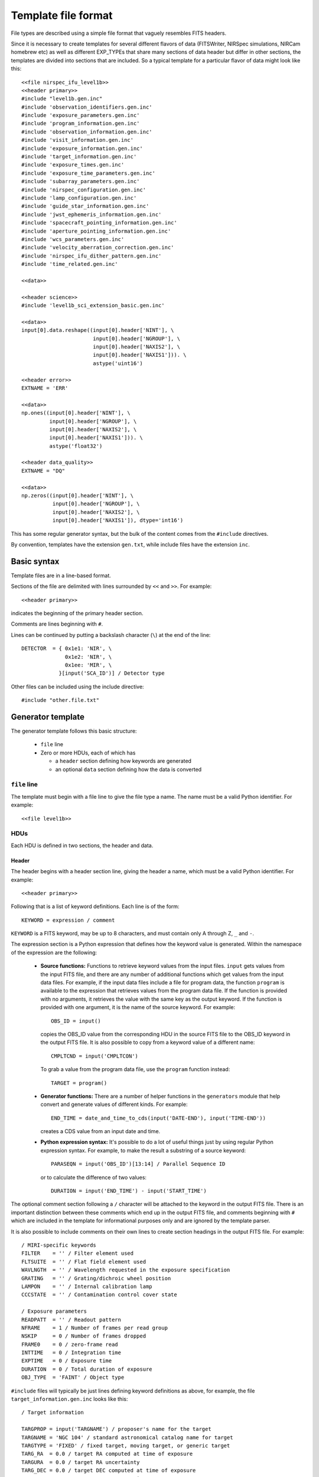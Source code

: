 .. _template:

Template file format
====================

File types are described using a simple file format that vaguely
resembles FITS headers.

Since it is necessary to create templates for several different
flavors of data (FITSWriter, NIRSpec simulations, NIRCam homebrew etc)
as well as different EXP_TYPEs that share many sections of data header
but differ in other sections, the templates are divided into sections
that are included.  So a typical template for a particular flavor of
data might look like this::

    <<file nirspec_ifu_level1b>>
    <<header primary>>
    #include "level1b.gen.inc"
    #include 'observation_identifiers.gen.inc'
    #include 'exposure_parameters.gen.inc'
    #include 'program_information.gen.inc'
    #include 'observation_information.gen.inc'
    #include 'visit_information.gen.inc'
    #include 'exposure_information.gen.inc'
    #include 'target_information.gen.inc'
    #include 'exposure_times.gen.inc'
    #include 'exposure_time_parameters.gen.inc'
    #include 'subarray_parameters.gen.inc'
    #include 'nirspec_configuration.gen.inc'
    #include 'lamp_configuration.gen.inc'
    #include 'guide_star_information.gen.inc'
    #include 'jwst_ephemeris_information.gen.inc'
    #include 'spacecraft_pointing_information.gen.inc'
    #include 'aperture_pointing_information.gen.inc'
    #include 'wcs_parameters.gen.inc'
    #include 'velocity_aberration_correction.gen.inc'
    #include 'nirspec_ifu_dither_pattern.gen.inc'
    #include 'time_related.gen.inc'

    <<data>>

    <<header science>>
    #include 'level1b_sci_extension_basic.gen.inc'

    <<data>>
    input[0].data.reshape((input[0].header['NINT'], \
                           input[0].header['NGROUP'], \
                           input[0].header['NAXIS2'], \
                           input[0].header['NAXIS1'])). \
                           astype('uint16')

    <<header error>>
    EXTNAME = 'ERR'

    <<data>>
    np.ones((input[0].header['NINT'], \
             input[0].header['NGROUP'], \
             input[0].header['NAXIS2'], \
             input[0].header['NAXIS1'])). \
             astype('float32')

    <<header data_quality>>
    EXTNAME = "DQ"

    <<data>>
    np.zeros((input[0].header['NINT'], \
              input[0].header['NGROUP'], \
              input[0].header['NAXIS2'], \
              input[0].header['NAXIS1']), dtype='int16')

This has some regular generator syntax, but the bulk of the
content comes from the ``#include`` directives.

By convention, templates have the extension ``gen.txt``, while
include files have the extension ``inc``.

Basic syntax
------------

Template files are in a line-based format.

Sections of the file are delimited with lines surrounded by ``<<`` and
``>>``.  For example::

    <<header primary>>

indicates the beginning of the primary header section.

Comments are lines beginning with ``#``.

Lines can be continued by putting a backslash character (``\``) at the
end of the line::

    DETECTOR  = { 0x1e1: 'NIR', \
                  0x1e2: 'NIR', \
                  0x1ee: 'MIR', \
                }[input('SCA_ID')] / Detector type

Other files can be included using the include directive::

    #include "other.file.txt"

.. _generator_template:

Generator template
------------------

The generator template follows this basic structure:

  - ``file`` line

  - Zero or more HDUs, each of which has

    - a ``header`` section defining how keywords are generated

    - an optional ``data`` section defining how the data is converted

``file`` line
'''''''''''''

The template must begin with a file line to give the file type a
name.  The name must be a valid Python identifier.  For example::

    <<file level1b>>

HDUs
''''

Each HDU is defined in two sections, the header and data.

Header
``````

The header begins with a header section line, giving the header a
name, which must be a valid Python identifier.  For example::

    <<header primary>>

Following that is a list of keyword definitions.  Each line is of the
form::

    KEYWORD = expression / comment

``KEYWORD`` is a FITS keyword, may be up to 8 characters, and must
contain only A through Z, ``_`` and ``-``.

The expression section is a Python expression that defines how the
keyword value is generated.  Within the namespace of the expression
are the following:

    - **Source functions:** Functions to retrieve keyword values from
      the input files.  ``input`` gets values from the input FITS
      file, and there are any number of additional functions which get
      values from the input data files.  For example, if the input
      data files include a file for program data, the function
      ``program`` is available to the expression that retrieves values
      from the program data file.  If the function is provided with no
      arguments, it retrieves the value with the same key as the
      output keyword.  If the function is provided with one argument,
      it is the name of the source keyword.  For example::

          OBS_ID = input()

      copies the OBS_ID value from the corresponding HDU in the source
      FITS file to the OBS_ID keyword in the output FITS file.  It is
      also possible to copy from a keyword value of a different name::

          CMPLTCND = input('CMPLTCON')

      To grab a value from the program data file, use the ``program``
      function instead::

          TARGET = program()

    - **Generator functions:** There are a number of helper functions
      in the ``generators`` module that help convert
      and generate values of different kinds.  For example::

          END_TIME = date_and_time_to_cds(input('DATE-END'), input('TIME-END'))

      creates a CDS value from an input date and time.

    - **Python expression syntax:** It's possible to do a lot of
      useful things just by using regular Python expression syntax.
      For example, to make the result a substring of a source
      keyword::

          PARASEQN = input('OBS_ID')[13:14] / Parallel Sequence ID

      or to calculate the difference of two values::

          DURATION = input('END_TIME') - input('START_TIME')

The optional comment section following a ``/`` character will be
attached to the keyword in the output FITS file.  There is an
important distinction between these comments which end up in the
output FITS file, and comments beginning with ``#`` which are included
in the template for informational purposes only and are ignored by the
template parser.

It is also possible to include comments on their own lines to create
section headings in the output FITS file.  For example::

    / MIRI-specific keywords
    FILTER    = '' / Filter element used
    FLTSUITE  = '' / Flat field element used
    WAVLNGTH  = '' / Wavelength requested in the exposure specification
    GRATING   = '' / Grating/dichroic wheel position
    LAMPON    = '' / Internal calibration lamp
    CCCSTATE  = '' / Contamination control cover state

    / Exposure parameters
    READPATT  = '' / Readout pattern
    NFRAME    = 1 / Number of frames per read group
    NSKIP     = 0 / Number of frames dropped
    FRAME0    = 0 / zero-frame read
    INTTIME   = 0 / Integration time
    EXPTIME   = 0 / Exposure time
    DURATION  = 0 / Total duration of exposure
    OBJ_TYPE  = 'FAINT' / Object type

``#include`` files will typically be just lines defining keyword definitions
as above, for example, the file ``target_information.gen.inc`` looks like this::

    / Target information

    TARGPROP = input('TARGNAME') / proposer's name for the target
    TARGNAME = 'NGC 104' / standard astronomical catalog name for target
    TARGTYPE = 'FIXED' / fixed target, moving target, or generic target
    TARG_RA  = 0.0 / target RA computed at time of exposure
    TARGURA  = 0.0 / target RA uncertainty
    TARG_DEC = 0.0 / target DEC computed at time of exposure
    TARRUDEC =  0.0  / target Dec uncertainty
    PROP_RA  =  0.0  / proposer specified RA for the target
    PROP_DEC =  0.0  / proposer specified Dec for the target
    PROPEPOC = 2000.0  / proposer specified epoch for RA and Dec

and is used in many of the top-level level1b templates.

Data
````
The data section consists of a single expression that returns a Numpy
array containing the output data.

The following are available in the namespace:

  - ``np``: ``import numpy as np``

  - ``input``: A fits HDUList object containing the content of the
    input FITS file.

  - ``output``: A fits HDUList object containing the content of the
    output FITS file.  Note that the output FITS file may only be
    partially constructed.  Importantly, higher-number HDUs will not
    yet exist.

A complete example
''''''''''''''''''

::

  # This file defines the structure of a MIRI level 1b file
  <<file miri_level1b>>
  <<header primary>>
  SIMPLE    = T
  BITPIX    = 32
  NAXIS     = 0
  EXTEND    = T
  ORIGIN    = 'STScI'
  TELESCOP  = 'JWST'
  FILENAME  = '' / The filename
  DATE      = now() / Date this file was generated

  #include "level1a.gen.inc"

  #include "level1b.gen.inc"

  / MIRI-specific keywords
  FILTER    = '' / Filter element used
  FLTSUITE  = '' / Flat field element used
  WAVLNGTH  = '' / Wavelength requested in the exposure specification
  GRATING   = '' / Grating/dichroic wheel position
  LAMPON    = '' / Internal calibration lamp
  CCCSTATE  = '' / Contamination control cover state

  / Exposure parameters
  READPATT  = '' / Readout pattern
  NFRAME    = 1 / Number of frames per read group
  NSKIP     = 0 / Number of frames dropped
  FRAME0    = 0 / zero-frame read
  INTTIME   = 0 / Integration time
  EXPTIME   = 0 / Exposure time
  DURATION  = 0 / Total duration of exposure
  OBJ_TYPE  = 'FAINT' / Object type

  / Subarray parameters
  SUBARRAY  = '' / Name of subarray used
  SUBXSTRT  = 0 / x-axis pixel number of subarray origin
  SUBXSIZE  = 0 / length of subarray along x-axis
  SUBTSTRT  = 0 / y-axis pixel number of subarray origin
  SUBYSIZE  = 0 / length of subarray along y-axis
  LIGHTCOL  = 0 / Number of light-sensitive columns

  <<data>>

  <<header science>>
  XTENSION  = 'IMAGE' /        FITS extension type
  BITPIX    =         /        bits per data value
  NAXIS     =         /        number of data array dimensions
  NAXIS1    =         /        length of first data axis (#columns)
  NAXIS2    =         /        length of second data axis (#rows)
  NAXIS3    =         /        length of third data axis (#groups/integration)
  NAXIS4    =         /        length of fourth data axis (#integrations)
  PCOUNT    = 0       /        number of parameter bytes following data table
  GCOUNT    = 1       /        number of groups
  EXTNAME   = 'SCI'   /        extension name
  BSCALE    = 1.0     /        scale factor for array value to physical value
  BZERO     = 32768   /        physical value for an array value of zero
  BUNIT     = 'DN'    /        physical units of the data array values

  <<data>>
  input[0].data.reshape((input[0].header['NINT'], \
                         input[0].header['NGROUP'], \
                         input[0].header['NAXIS2'], \
                         input[0].header['NAXIS1'])). \
                        astype('uint16')
